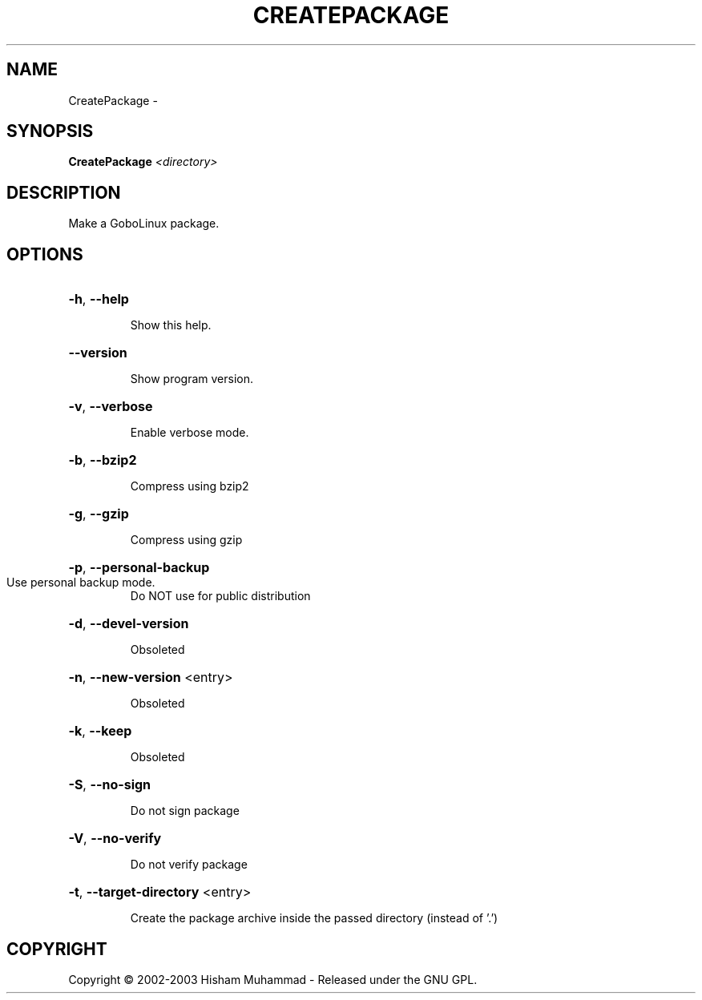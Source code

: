 .\" DO NOT MODIFY THIS FILE!  It was generated by help2man 1.36.
.TH CREATEPACKAGE "1" "February 2009" "GoboLinux" "User Commands"
.SH NAME
CreatePackage \-  
.SH SYNOPSIS
.B CreatePackage
\fI<directory>\fR
.SH DESCRIPTION
Make a GoboLinux package.
.SH OPTIONS
.HP
\fB\-h\fR, \fB\-\-help\fR
.IP
Show this help.
.HP
\fB\-\-version\fR
.IP
Show program version.
.HP
\fB\-v\fR, \fB\-\-verbose\fR
.IP
Enable verbose mode.
.HP
\fB\-b\fR, \fB\-\-bzip2\fR
.IP
Compress using bzip2
.HP
\fB\-g\fR, \fB\-\-gzip\fR
.IP
Compress using gzip
.HP
\fB\-p\fR, \fB\-\-personal\-backup\fR
.TP
Use personal backup mode.
Do NOT use for public distribution
.HP
\fB\-d\fR, \fB\-\-devel\-version\fR
.IP
Obsoleted
.HP
\fB\-n\fR, \fB\-\-new\-version\fR <entry>
.IP
Obsoleted
.HP
\fB\-k\fR, \fB\-\-keep\fR
.IP
Obsoleted
.HP
\fB\-S\fR, \fB\-\-no\-sign\fR
.IP
Do not sign package
.HP
\fB\-V\fR, \fB\-\-no\-verify\fR
.IP
Do not verify package
.HP
\fB\-t\fR, \fB\-\-target\-directory\fR <entry>
.IP
Create the package archive inside the passed directory (instead of '.')
.SH COPYRIGHT
Copyright \(co 2002-2003 Hisham Muhammad - Released under the GNU GPL.
